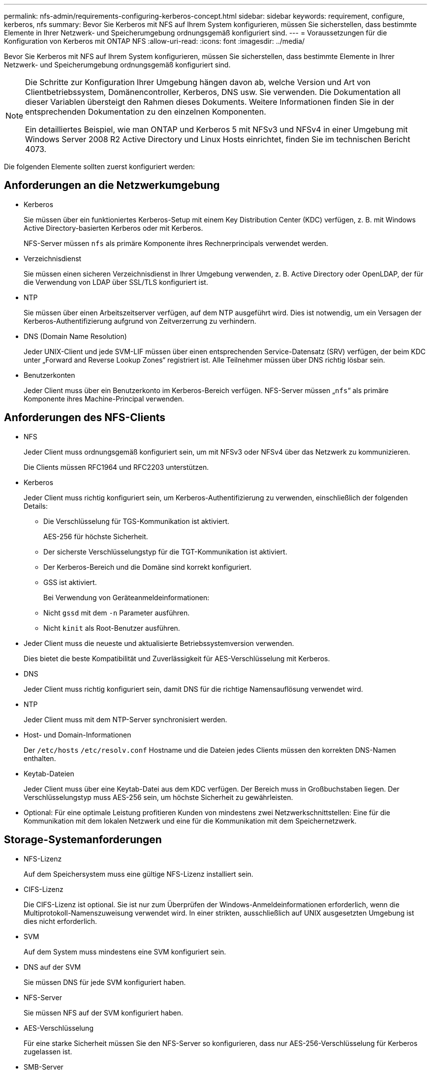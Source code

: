 ---
permalink: nfs-admin/requirements-configuring-kerberos-concept.html 
sidebar: sidebar 
keywords: requirement, configure, kerberos, nfs 
summary: Bevor Sie Kerberos mit NFS auf Ihrem System konfigurieren, müssen Sie sicherstellen, dass bestimmte Elemente in Ihrer Netzwerk- und Speicherumgebung ordnungsgemäß konfiguriert sind. 
---
= Voraussetzungen für die Konfiguration von Kerberos mit ONTAP NFS
:allow-uri-read: 
:icons: font
:imagesdir: ../media/


[role="lead"]
Bevor Sie Kerberos mit NFS auf Ihrem System konfigurieren, müssen Sie sicherstellen, dass bestimmte Elemente in Ihrer Netzwerk- und Speicherumgebung ordnungsgemäß konfiguriert sind.

[NOTE]
====
Die Schritte zur Konfiguration Ihrer Umgebung hängen davon ab, welche Version und Art von Clientbetriebssystem, Domänencontroller, Kerberos, DNS usw. Sie verwenden. Die Dokumentation all dieser Variablen übersteigt den Rahmen dieses Dokuments. Weitere Informationen finden Sie in der entsprechenden Dokumentation zu den einzelnen Komponenten.

Ein detailliertes Beispiel, wie man ONTAP und Kerberos 5 mit NFSv3 und NFSv4 in einer Umgebung mit Windows Server 2008 R2 Active Directory und Linux Hosts einrichtet, finden Sie im technischen Bericht 4073.

====
Die folgenden Elemente sollten zuerst konfiguriert werden:



== Anforderungen an die Netzwerkumgebung

* Kerberos
+
Sie müssen über ein funktioniertes Kerberos-Setup mit einem Key Distribution Center (KDC) verfügen, z. B. mit Windows Active Directory-basierten Kerberos oder mit Kerberos.

+
NFS-Server müssen `nfs` als primäre Komponente ihres Rechnerprincipals verwendet werden.

* Verzeichnisdienst
+
Sie müssen einen sicheren Verzeichnisdienst in Ihrer Umgebung verwenden, z. B. Active Directory oder OpenLDAP, der für die Verwendung von LDAP über SSL/TLS konfiguriert ist.

* NTP
+
Sie müssen über einen Arbeitszeitserver verfügen, auf dem NTP ausgeführt wird. Dies ist notwendig, um ein Versagen der Kerberos-Authentifizierung aufgrund von Zeitverzerrung zu verhindern.

* DNS (Domain Name Resolution)
+
Jeder UNIX-Client und jede SVM-LIF müssen über einen entsprechenden Service-Datensatz (SRV) verfügen, der beim KDC unter „Forward and Reverse Lookup Zones“ registriert ist. Alle Teilnehmer müssen über DNS richtig lösbar sein.

* Benutzerkonten
+
Jeder Client muss über ein Benutzerkonto im Kerberos-Bereich verfügen. NFS-Server müssen „`nfs`“ als primäre Komponente ihres Machine-Principal verwenden.





== Anforderungen des NFS-Clients

* NFS
+
Jeder Client muss ordnungsgemäß konfiguriert sein, um mit NFSv3 oder NFSv4 über das Netzwerk zu kommunizieren.

+
Die Clients müssen RFC1964 und RFC2203 unterstützen.

* Kerberos
+
Jeder Client muss richtig konfiguriert sein, um Kerberos-Authentifizierung zu verwenden, einschließlich der folgenden Details:

+
** Die Verschlüsselung für TGS-Kommunikation ist aktiviert.
+
AES-256 für höchste Sicherheit.

** Der sicherste Verschlüsselungstyp für die TGT-Kommunikation ist aktiviert.
** Der Kerberos-Bereich und die Domäne sind korrekt konfiguriert.
** GSS ist aktiviert.
+
Bei Verwendung von Geräteanmeldeinformationen:

** Nicht `gssd` mit dem `-n` Parameter ausführen.
** Nicht `kinit` als Root-Benutzer ausführen.


* Jeder Client muss die neueste und aktualisierte Betriebssystemversion verwenden.
+
Dies bietet die beste Kompatibilität und Zuverlässigkeit für AES-Verschlüsselung mit Kerberos.

* DNS
+
Jeder Client muss richtig konfiguriert sein, damit DNS für die richtige Namensauflösung verwendet wird.

* NTP
+
Jeder Client muss mit dem NTP-Server synchronisiert werden.

* Host- und Domain-Informationen
+
Der `/etc/hosts` `/etc/resolv.conf` Hostname und die Dateien jedes Clients müssen den korrekten DNS-Namen enthalten.

* Keytab-Dateien
+
Jeder Client muss über eine Keytab-Datei aus dem KDC verfügen. Der Bereich muss in Großbuchstaben liegen. Der Verschlüsselungstyp muss AES-256 sein, um höchste Sicherheit zu gewährleisten.

* Optional: Für eine optimale Leistung profitieren Kunden von mindestens zwei Netzwerkschnittstellen: Eine für die Kommunikation mit dem lokalen Netzwerk und eine für die Kommunikation mit dem Speichernetzwerk.




== Storage-Systemanforderungen

* NFS-Lizenz
+
Auf dem Speichersystem muss eine gültige NFS-Lizenz installiert sein.

* CIFS-Lizenz
+
Die CIFS-Lizenz ist optional. Sie ist nur zum Überprüfen der Windows-Anmeldeinformationen erforderlich, wenn die Multiprotokoll-Namenszuweisung verwendet wird. In einer strikten, ausschließlich auf UNIX ausgesetzten Umgebung ist dies nicht erforderlich.

* SVM
+
Auf dem System muss mindestens eine SVM konfiguriert sein.

* DNS auf der SVM
+
Sie müssen DNS für jede SVM konfiguriert haben.

* NFS-Server
+
Sie müssen NFS auf der SVM konfiguriert haben.

* AES-Verschlüsselung
+
Für eine starke Sicherheit müssen Sie den NFS-Server so konfigurieren, dass nur AES-256-Verschlüsselung für Kerberos zugelassen ist.

* SMB-Server
+
Falls Sie eine Multi-Protokoll-Umgebung ausführen, müssen Sie SMB für die SVM konfiguriert haben. Der SMB-Server ist für die Multiprotokoll-Namenszuweisung erforderlich.

* Volumes
+
Sie müssen über ein Root-Volume und mindestens ein Daten-Volume verfügen, das für die Verwendung durch die SVM konfiguriert ist.

* Root-Volume
+
Das Root-Volume der SVM muss über folgende Konfiguration verfügen:

+
[cols="2*"]
|===
| Name | Einstellung 


 a| 
Sicherheitsstil
 a| 
UNIX



 a| 
UID
 a| 
Root oder ID 0



 a| 
GID
 a| 
Root oder ID 0



 a| 
UNIX-Berechtigungen
 a| 
777

|===
+
Im Gegensatz zum Root-Volume kann bei Daten-Volumes entweder der Sicherheitsstil genutzt werden.

* UNIX-Gruppen
+
Die SVM muss über die folgenden UNIX-Gruppen konfiguriert sein:

+
[cols="2*"]
|===
| Gruppenname | Gruppen-ID 


 a| 
Dämon
 a| 
1



 a| 
Stamm
 a| 
0



 a| 
Pcuser
 a| 
65534 (wird automatisch von ONTAP beim Erstellen der SVM erstellt)

|===
* UNIX-Benutzer
+
Die SVM muss über die folgenden UNIX-Benutzer konfiguriert sein:

+
[cols="4*"]
|===
| Benutzername | User-ID | ID der primären Gruppe | Kommentar 


 a| 
nfs
 a| 
500
 a| 
0
 a| 
Erforderlich für GSS INIT-Phase

Die erste Komponente des SPN-Client-Benutzers des NFS wird als Benutzer verwendet.



 a| 
Pcuser
 a| 
65534
 a| 
65534
 a| 
Erforderlich für NFS- und CIFS-Multi-Protokoll-Verwendung

Wird bei der Erstellung der SVM automatisch von ONTAP erstellt und zur pcuser-Gruppe hinzugefügt.



 a| 
Stamm
 a| 
0
 a| 
0
 a| 
Zur Montage erforderlich

|===
+
Der nfs-Benutzer ist nicht erforderlich, wenn eine Kerberos-UNIX Namenszuweisung für das SPN des NFS-Client-Benutzers besteht.

* Exportrichtlinien und Regeln
+
Sie müssen Exportrichtlinien mit den erforderlichen Exportregeln für das Root-Medium und die Daten-Volumes und qtrees konfiguriert haben. Wenn über Kerberos auf alle Volumes der SVM zugegriffen wird, können Sie die Export-Regeloptionen `-rorule`, `-rwrule` und `-superuser` für das Root-Volume auf `krb5` , , `krb5i` oder einstellen `krb5p`.

* Kerberos-UNIX-Namenszuweisung
+
Wenn der vom NFS-Client-Benutzer SPN identifizierte Benutzer über Root-Berechtigungen verfügen soll, müssen Sie eine Namenszuweisung zum Root erstellen.



.Verwandte Informationen
https://www.netapp.com/pdf.html?item=/media/19371-tr-4073.pdf["Technischer Bericht 4073 von NetApp: Sichere einheitliche Authentifizierung"^]

https://mysupport.netapp.com/matrix["NetApp Interoperabilitäts-Matrix-Tool"^]

link:../system-admin/index.html["Systemadministration"]

link:../volumes/index.html["Logisches Storage-Management"]
